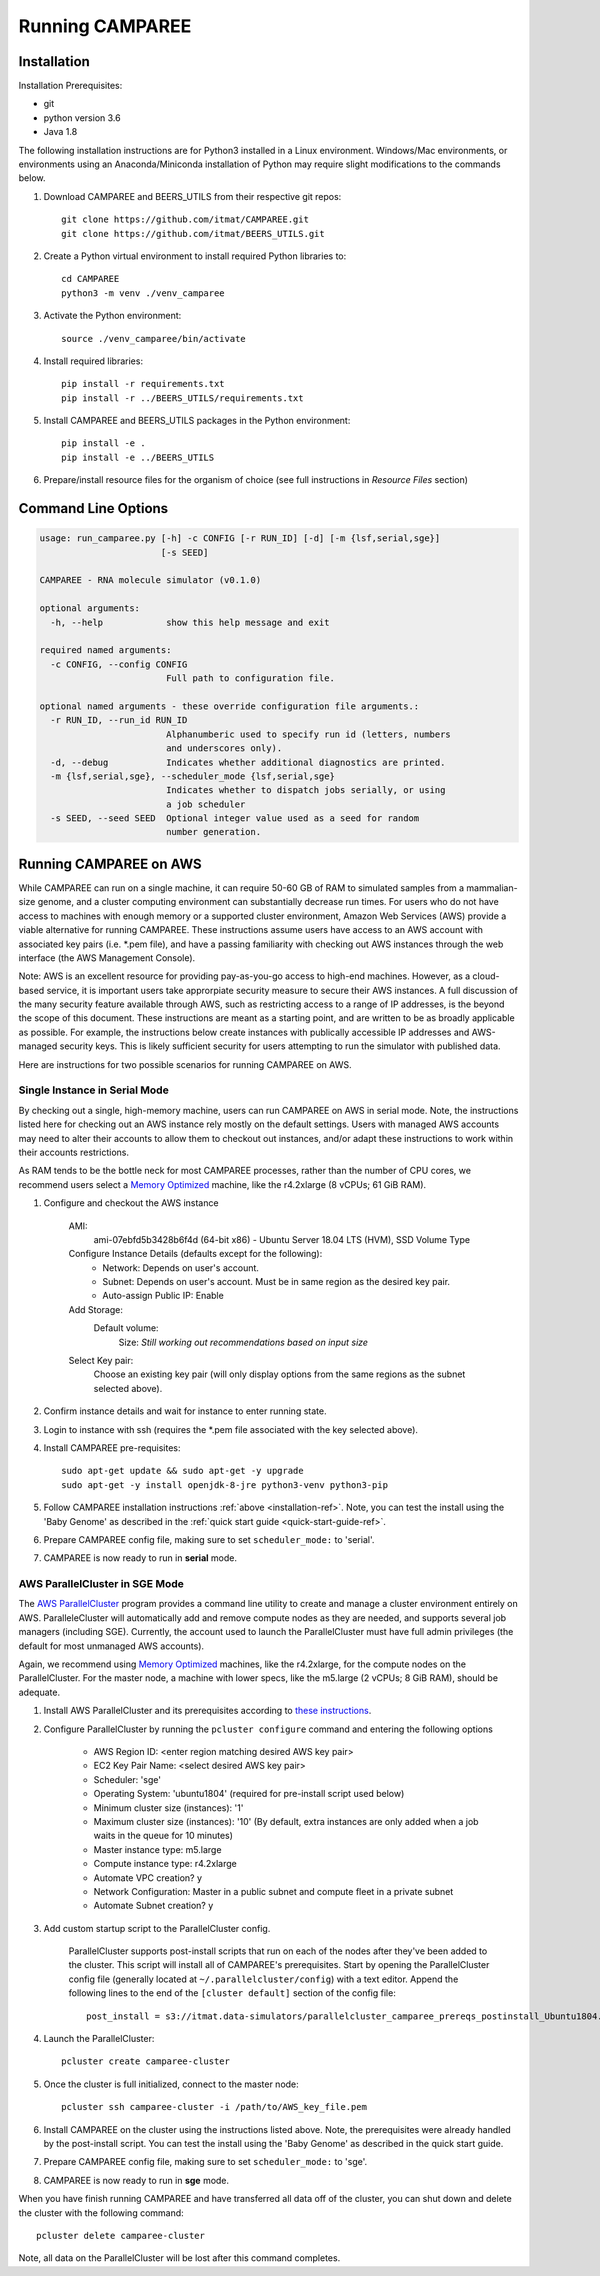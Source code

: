 Running CAMPAREE
================

.. _installation-ref:

Installation
------------

Installation Prerequisites:

- git
- python version 3.6
- Java 1.8

The following installation instructions are for Python3 installed in a Linux
environment. Windows/Mac environments, or environments using an Anaconda/Miniconda
installation of Python may require slight modifications to the commands below.

1. Download CAMPAREE and BEERS_UTILS from their respective git repos::

    git clone https://github.com/itmat/CAMPAREE.git
    git clone https://github.com/itmat/BEERS_UTILS.git

2. Create a Python virtual environment to install required Python libraries to::

    cd CAMPAREE
    python3 -m venv ./venv_camparee

3. Activate the Python environment::

    source ./venv_camparee/bin/activate

4. Install required libraries::

    pip install -r requirements.txt
    pip install -r ../BEERS_UTILS/requirements.txt

5. Install CAMPAREE and BEERS_UTILS packages in the Python environment::

    pip install -e .
    pip install -e ../BEERS_UTILS

6. Prepare/install resource files for the organism of choice (see full instructions in *Resource Files* section)


Command Line Options
--------------------

.. code-block:: none

    usage: run_camparee.py [-h] -c CONFIG [-r RUN_ID] [-d] [-m {lsf,serial,sge}]
                           [-s SEED]

    CAMPAREE - RNA molecule simulator (v0.1.0)

    optional arguments:
      -h, --help            show this help message and exit

    required named arguments:
      -c CONFIG, --config CONFIG
                            Full path to configuration file.

    optional named arguments - these override configuration file arguments.:
      -r RUN_ID, --run_id RUN_ID
                            Alphanumberic used to specify run id (letters, numbers
                            and underscores only).
      -d, --debug           Indicates whether additional diagnostics are printed.
      -m {lsf,serial,sge}, --scheduler_mode {lsf,serial,sge}
                            Indicates whether to dispatch jobs serially, or using
                            a job scheduler
      -s SEED, --seed SEED  Optional integer value used as a seed for random
                            number generation.

Running CAMPAREE on AWS
-----------------------

While CAMPAREE can run on a single machine, it can require 50-60 GB of RAM to
simulated samples from a mammalian-size genome, and a cluster computing environment
can substantially decrease run times. For users who do not have access to machines
with enough memory or a supported cluster environment, Amazon Web Services (AWS)
provide a viable alternative for running CAMPAREE. These instructions assume users
have access to an AWS account with associated key pairs (i.e. \*.pem file), and
have a passing familiarity with checking out AWS instances through the web
interface (the AWS Management Console).

Note: AWS is an excellent resource for providing pay-as-you-go access to high-end
machines. However, as a cloud-based service, it is important users take approrpiate
security measure to secure their AWS instances. A full discussion of the many
security feature available through AWS, such as restricting access to a range of
IP addresses, is the beyond the scope of this document. These instructions are
meant as a starting point, and are written to be as broadly applicable as possible.
For example, the instructions below create instances with publically accessible
IP addresses and AWS-managed security keys. This is likely sufficient security for
users attempting to run the simulator with published data.

Here are instructions for two possible scenarios for running CAMPAREE on AWS.

Single Instance in Serial Mode
^^^^^^^^^^^^^^^^^^^^^^^^^^^^^^

By checking out a single, high-memory machine, users can run CAMPAREE on AWS in
serial mode. Note, the instructions listed here for checking out an AWS instance
rely mostly on the default settings. Users with managed AWS accounts may need
to alter their accounts to allow them to checkout out instances, and/or adapt
these instructions to work within their accounts restrictions.

As RAM tends to be the bottle neck for most CAMPAREE processes, rather than the
number of CPU cores, we recommend users select a `Memory Optimized <https://aws.amazon.com/ec2/instance-types/>`_
machine, like the r4.2xlarge (8 vCPUs; 61 GiB RAM).

1. Configure and checkout the AWS instance

    AMI:
        ami-07ebfd5b3428b6f4d (64-bit x86) - Ubuntu Server 18.04 LTS (HVM), SSD Volume Type

    Configure Instance Details (defaults except for the following):
        - Network: Depends on user's account.
        - Subnet: Depends on user's account. Must be in same region as the desired key pair.
        - Auto-assign Public IP: Enable

    Add Storage:
        Default volume:
            Size: *Still working out recommendations based on input size*

    Select Key pair:
        Choose an existing key pair (will only display options from the same regions as the subnet selected above).

2. Confirm instance details and wait for instance to enter running state.

3. Login to instance with ssh (requires the \*.pem file associated with the key selected above).

4. Install CAMPAREE pre-requisites::

    sudo apt-get update && sudo apt-get -y upgrade
    sudo apt-get -y install openjdk-8-jre python3-venv python3-pip

5. Follow CAMPAREE installation instructions :ref:`above <installation-ref>`. Note, you can test the install using the 'Baby Genome' as described in the :ref:`quick start guide <quick-start-guide-ref>`.

6. Prepare CAMPAREE config file, making sure to set ``scheduler_mode:`` to 'serial'.

7. CAMPAREE is now ready to run in **serial** mode.

AWS ParallelCluster in SGE Mode
^^^^^^^^^^^^^^^^^^^^^^^^^^^^^^^

The `AWS ParallelCluster <https://aws.amazon.com/hpc/parallelcluster/>`_ program
provides a command line utility to create and manage a cluster environment entirely
on AWS. ParalleleCluster will automatically add and remove compute nodes as they
are needed, and supports several job managers (including SGE). Currently, the
account used to launch the ParallelCluster must have full admin privileges (the
default for most unmanaged AWS accounts).

Again, we recommend using `Memory Optimized <https://aws.amazon.com/ec2/instance-types/>`_
machines, like the r4.2xlarge, for the compute nodes on the ParallelCluster. For
the master node, a machine with lower specs, like the m5.large (2 vCPUs; 8 GiB
RAM), should be adequate.

1. Install AWS ParallelCluster and its prerequisites according to `these instructions <https://docs.aws.amazon.com/parallelcluster/latest/ug/install.html>`_.

2. Configure ParallelCluster by running the ``pcluster configure`` command and entering the following options

    - AWS Region ID: <enter region matching desired AWS key pair>
    - EC2 Key Pair Name: <select desired AWS key pair>
    - Scheduler: 'sge'
    - Operating System: 'ubuntu1804' (required for pre-install script used below)
    - Minimum cluster size (instances): '1'
    - Maximum cluster size (instances): '10' (By default, extra instances are only added when a job waits in the queue for 10 minutes)
    - Master instance type: m5.large
    - Compute instance type: r4.2xlarge
    - Automate VPC creation? y
    - Network Configuration: Master in a public subnet and compute fleet in a private subnet
    - Automate Subnet creation? y

3. Add custom startup script to the ParallelCluster config.

    ParallelCluster supports post-install scripts that run on each of the nodes
    after they've been added to the cluster. This script will install all of
    CAMPAREE's prerequisites. Start by opening the ParallelCluster config file
    (generally located at ``~/.parallelcluster/config``) with a text editor.
    Append the following lines to the end of the ``[cluster default]`` section
    of the config file::

            post_install = s3://itmat.data-simulators/parallelcluster_camparee_prereqs_postinstall_Ubuntu1804.sh

4. Launch the ParallelCluster::

    pcluster create camparee-cluster

5. Once the cluster is full initialized, connect to the master node::

    pcluster ssh camparee-cluster -i /path/to/AWS_key_file.pem

6. Install CAMPAREE on the cluster using the instructions listed above. Note, the prerequisites were already handled by the post-install script. You can test the install using the 'Baby Genome' as described in the quick start guide.

7. Prepare CAMPAREE config file, making sure to set ``scheduler_mode:`` to 'sge'.

8. CAMPAREE is now ready to run in **sge** mode.

When you have finish running CAMPAREE and have transferred all data off of the
cluster, you can shut down and delete the cluster with the following command::

    pcluster delete camparee-cluster

Note, all data on the ParallelCluster will be lost after this command completes.
